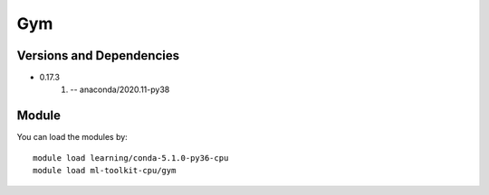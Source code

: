 .. _backbone-label:

Gym
==============================

Versions and Dependencies
~~~~~~~~
- 0.17.3
   #. -- anaconda/2020.11-py38

Module
~~~~~~~~
You can load the modules by::

    module load learning/conda-5.1.0-py36-cpu
    module load ml-toolkit-cpu/gym

